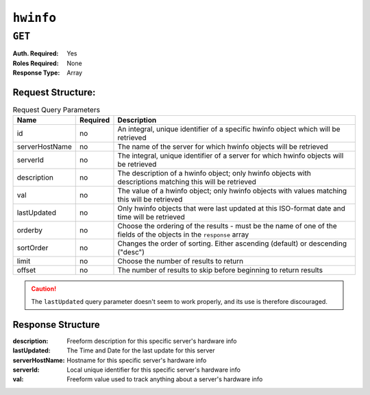 ..
..
.. Licensed under the Apache License, Version 2.0 (the "License");
.. you may not use this file except in compliance with the License.
.. You may obtain a copy of the License at
..
..     http://www.apache.org/licenses/LICENSE-2.0
..
.. Unless required by applicable law or agreed to in writing, software
.. distributed under the License is distributed on an "AS IS" BASIS,
.. WITHOUT WARRANTIES OR CONDITIONS OF ANY KIND, either express or implied.
.. See the License for the specific language governing permissions and
.. limitations under the License.
..

.. _to-api-hwinfo:

**********
``hwinfo``
**********
.. deprecated:: 1.1
	This endpoint still works, but it is unused and serves no purpose. It will always return an empty ``response`` array unless the database is manually altered.

``GET``
=======
:Auth. Required: Yes
:Roles Required: None
:Response Type:  Array

Request Structure:
------------------
.. table:: Request Query Parameters

	+----------------+----------+---------------------------------------------------------------------------------------------------------------+
	| Name           | Required | Description                                                                                                   |
	+================+==========+===============================================================================================================+
	| id             | no       | An integral, unique identifier of a specific hwinfo object which will be retrieved                            |
	+----------------+----------+---------------------------------------------------------------------------------------------------------------+
	| serverHostName | no       | The name of the server for which hwinfo objects will be retrieved                                             |
	+----------------+----------+---------------------------------------------------------------------------------------------------------------+
	| serverId       | no       | The integral, unique identifier of a server for which hwinfo objects will be retrieved                        |
	+----------------+----------+---------------------------------------------------------------------------------------------------------------+
	| description    | no       | The description of a hwinfo object; only hwinfo objects with descriptions matching this will be retrieved     |
	+----------------+----------+---------------------------------------------------------------------------------------------------------------+
	| val            | no       | The value of a hwinfo object; only hwinfo objects with values matching this will be retrieved                 |
	+----------------+----------+---------------------------------------------------------------------------------------------------------------+
	| lastUpdated    | no       | Only hwinfo objects that were last updated at this ISO-format date and time will be retrieved                 |
	+----------------+----------+---------------------------------------------------------------------------------------------------------------+
	| orderby        | no       | Choose the ordering of the results - must be the name of one of the fields of the objects in the ``response`` |
	|                |          | array                                                                                                         |
	+----------------+----------+---------------------------------------------------------------------------------------------------------------+
	| sortOrder      | no       | Changes the order of sorting. Either ascending (default) or descending ("desc")                               |
	+----------------+----------+---------------------------------------------------------------------------------------------------------------+
	| limit          | no       | Choose the number of results to return                                                                        |
	+----------------+----------+---------------------------------------------------------------------------------------------------------------+
	| offset         | no       | The number of results to skip before beginning to return results                                              |
	+----------------+----------+---------------------------------------------------------------------------------------------------------------+

.. caution:: The ``lastUpdated`` query parameter doesn't seem to work properly, and its use is therefore discouraged.

Response Structure
------------------
:description:    Freeform description for this specific server's hardware info
:lastUpdated:    The Time and Date for the last update for this server
:serverHostName: Hostname for this specific server's hardware info
:serverId:       Local unique identifier for this specific server's hardware info
:val:            Freeform value used to track anything about a server's hardware info

.. code-block:: json
	:caption: Response Example

	{ "response": [
		{
			"serverId": "odol-atsmid-cen-09",
			"lastUpdated": "2014-05-27 09:06:02",
			"val": "D1S4",
			"description": "Physical Disk 0:1:0"
		},
		{
			"serverId": "odol-atsmid-cen-09",
			"lastUpdated": "2014-05-27 09:06:02",
			"val": "D1S4",
			"description": "Physical Disk 0:1:1"
		}
	]}

